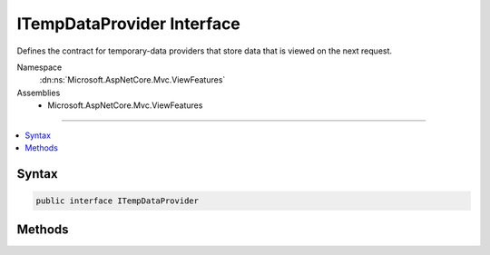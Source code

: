 

ITempDataProvider Interface
===========================






Defines the contract for temporary-data providers that store data that is viewed on the next request.


Namespace
    :dn:ns:`Microsoft.AspNetCore.Mvc.ViewFeatures`
Assemblies
    * Microsoft.AspNetCore.Mvc.ViewFeatures

----

.. contents::
   :local:









Syntax
------

.. code-block:: csharp

    public interface ITempDataProvider








.. dn:interface:: Microsoft.AspNetCore.Mvc.ViewFeatures.ITempDataProvider
    :hidden:

.. dn:interface:: Microsoft.AspNetCore.Mvc.ViewFeatures.ITempDataProvider

Methods
-------

.. dn:interface:: Microsoft.AspNetCore.Mvc.ViewFeatures.ITempDataProvider
    :noindex:
    :hidden:

    
    .. dn:method:: Microsoft.AspNetCore.Mvc.ViewFeatures.ITempDataProvider.LoadTempData(Microsoft.AspNetCore.Http.HttpContext)
    
        
    
        
        Loads the temporary data.
    
        
    
        
        :param context: The :any:`Microsoft.AspNetCore.Http.HttpContext`\.
        
        :type context: Microsoft.AspNetCore.Http.HttpContext
        :rtype: System.Collections.Generic.IDictionary<System.Collections.Generic.IDictionary`2>{System.String<System.String>, System.Object<System.Object>}
        :return: The temporary data.
    
        
        .. code-block:: csharp
    
            IDictionary<string, object> LoadTempData(HttpContext context)
    
    .. dn:method:: Microsoft.AspNetCore.Mvc.ViewFeatures.ITempDataProvider.SaveTempData(Microsoft.AspNetCore.Http.HttpContext, System.Collections.Generic.IDictionary<System.String, System.Object>)
    
        
    
        
        Saves the temporary data.
    
        
    
        
        :param context: The :any:`Microsoft.AspNetCore.Http.HttpContext`\.
        
        :type context: Microsoft.AspNetCore.Http.HttpContext
    
        
        :param values: The values to save.
        
        :type values: System.Collections.Generic.IDictionary<System.Collections.Generic.IDictionary`2>{System.String<System.String>, System.Object<System.Object>}
    
        
        .. code-block:: csharp
    
            void SaveTempData(HttpContext context, IDictionary<string, object> values)
    

